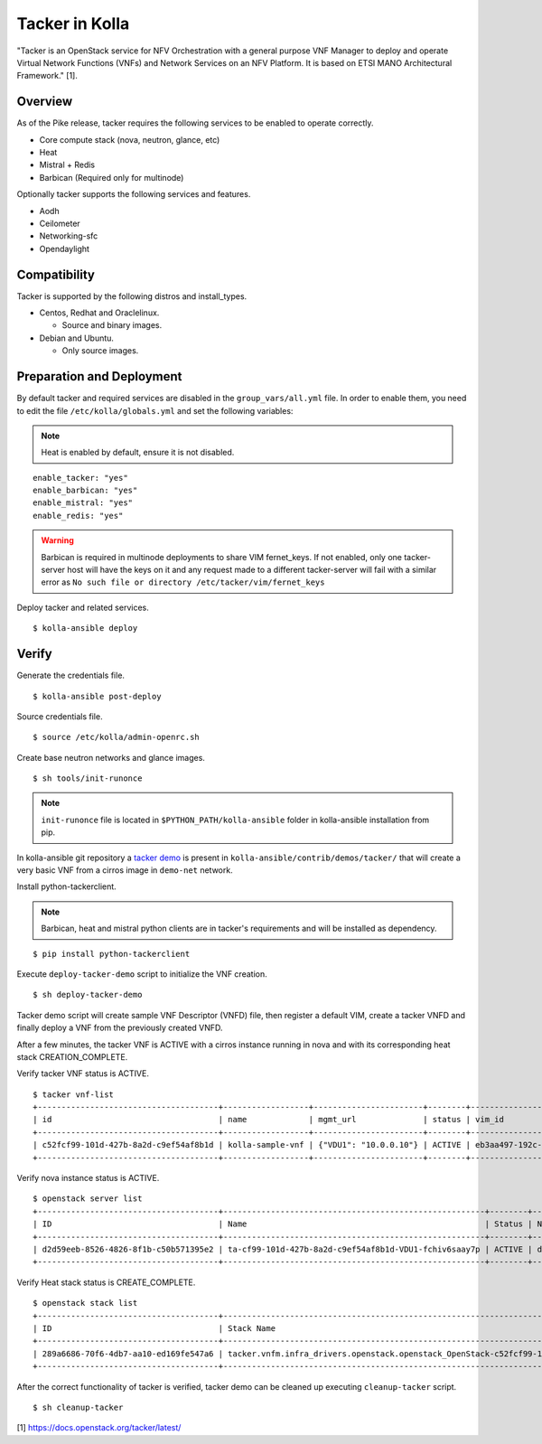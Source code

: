 Tacker in Kolla
===============

"Tacker is an OpenStack service for NFV Orchestration with
a general purpose VNF Manager to deploy and operate
Virtual Network Functions (VNFs) and Network Services
on an NFV Platform.
It is based on ETSI MANO Architectural Framework." [1].

Overview
--------

As of the Pike release, tacker requires the following services
to be enabled to operate correctly.

* Core compute stack (nova, neutron, glance, etc)
* Heat
* Mistral + Redis
* Barbican (Required only for multinode)

Optionally tacker supports the following services and features.

* Aodh
* Ceilometer
* Networking-sfc
* Opendaylight

Compatibility
-------------

Tacker is supported by the following distros and install_types.

* Centos, Redhat and Oraclelinux.

  * Source and binary images.

* Debian and Ubuntu.

  * Only source images.

Preparation and Deployment
--------------------------

By default tacker and required services are disabled in
the ``group_vars/all.yml`` file.
In order to enable them, you need to edit the file
``/etc/kolla/globals.yml`` and set the following variables:

.. note::

  Heat is enabled by default, ensure it is not disabled.

::

  enable_tacker: "yes"
  enable_barbican: "yes"
  enable_mistral: "yes"
  enable_redis: "yes"

.. warning::

  Barbican is required in multinode deployments to share VIM fernet_keys.
  If not enabled, only one tacker-server host will have the keys on it
  and any request made to a different tacker-server will fail with a
  similar error as ``No such file or directory /etc/tacker/vim/fernet_keys``

Deploy tacker and related services.

::

  $ kolla-ansible deploy

Verify
------

Generate the credentials file.

::

  $ kolla-ansible post-deploy

Source credentials file.

::

  $ source /etc/kolla/admin-openrc.sh

Create base neutron networks and glance images.

::

  $ sh tools/init-runonce

.. note::

  ``init-runonce`` file is located in ``$PYTHON_PATH/kolla-ansible``
  folder in kolla-ansible installation from pip.

In kolla-ansible git repository a `tacker demo <https://github.com/openstack/kolla-ansible/tree/master/contrib/demos/tacker>`_
is present in ``kolla-ansible/contrib/demos/tacker/`` that will
create a very basic VNF from a cirros image in ``demo-net`` network.

Install python-tackerclient.

.. note::

  Barbican, heat and mistral python clients are in tacker's
  requirements and will be installed as dependency.

::

  $ pip install python-tackerclient

Execute ``deploy-tacker-demo`` script to initialize the VNF creation.

::

  $ sh deploy-tacker-demo

Tacker demo script will create sample VNF Descriptor (VNFD) file,
then register a default VIM, create a tacker VNFD and finally
deploy a VNF from the previously created VNFD.


After a few minutes, the tacker VNF is ACTIVE with a cirros instance
running in nova and with its corresponding heat stack CREATION_COMPLETE.

Verify tacker VNF status is ACTIVE.

::

  $ tacker vnf-list
  +--------------------------------------+------------------+-----------------------+--------+--------------------------------------+--------------------------------------+
  | id                                   | name             | mgmt_url              | status | vim_id                               | vnfd_id                              |
  +--------------------------------------+------------------+-----------------------+--------+--------------------------------------+--------------------------------------+
  | c52fcf99-101d-427b-8a2d-c9ef54af8b1d | kolla-sample-vnf | {"VDU1": "10.0.0.10"} | ACTIVE | eb3aa497-192c-4557-a9d7-1dff6874a8e6 | 27e8ea98-f1ff-4a40-a45c-e829e53b3c41 |
  +--------------------------------------+------------------+-----------------------+--------+--------------------------------------+--------------------------------------+

Verify nova instance status is ACTIVE.

::

  $ openstack server list
  +--------------------------------------+-------------------------------------------------------+--------+--------------------+--------+-----------------------------------------------------------------------------------------------------------------------+
  | ID                                   | Name                                                  | Status | Networks           | Image  | Flavor                                                                                                                |
  +--------------------------------------+-------------------------------------------------------+--------+--------------------+--------+-----------------------------------------------------------------------------------------------------------------------+
  | d2d59eeb-8526-4826-8f1b-c50b571395e2 | ta-cf99-101d-427b-8a2d-c9ef54af8b1d-VDU1-fchiv6saay7p | ACTIVE | demo-net=10.0.0.10 | cirros | tacker.vnfm.infra_drivers.openstack.openstack_OpenStack-c52fcf99-101d-427b-8a2d-c9ef54af8b1d-VDU1_flavor-yl4bzskwxdkn |
  +--------------------------------------+-------------------------------------------------------+--------+--------------------+--------+-----------------------------------------------------------------------------------------------------------------------+

Verify Heat stack status is CREATE_COMPLETE.

::

  $ openstack stack list
  +--------------------------------------+----------------------------------------------------------------------------------------------+----------------------------------+-----------------+----------------------+--------------+
  | ID                                   | Stack Name                                                                                   | Project                          | Stack Status    | Creation Time        | Updated Time |
  +--------------------------------------+----------------------------------------------------------------------------------------------+----------------------------------+-----------------+----------------------+--------------+
  | 289a6686-70f6-4db7-aa10-ed169fe547a6 | tacker.vnfm.infra_drivers.openstack.openstack_OpenStack-c52fcf99-101d-427b-8a2d-c9ef54af8b1d | 1243948e59054aab83dbf2803e109b3f | CREATE_COMPLETE | 2017-08-23T09:49:50Z | None         |
  +--------------------------------------+----------------------------------------------------------------------------------------------+----------------------------------+-----------------+----------------------+--------------+

After the correct functionality of tacker is verified, tacker demo
can be cleaned up executing ``cleanup-tacker`` script.

::

  $ sh cleanup-tacker

[1] https://docs.openstack.org/tacker/latest/
